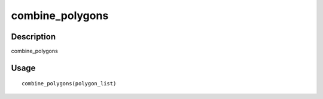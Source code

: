 combine_polygons
----------------

Description
~~~~~~~~~~~

combine_polygons

Usage
~~~~~

::

   combine_polygons(polygon_list)
